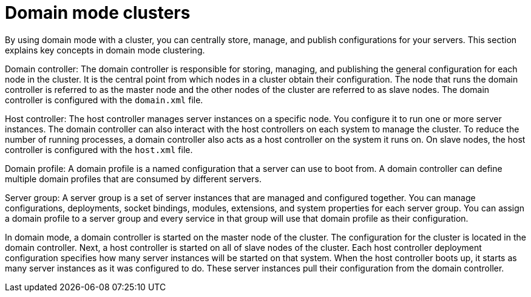 [id='clustering-domain-con']
= Domain mode clusters

By using domain mode with a cluster, you can centrally store, manage, and publish configurations for your servers. This section explains key concepts in domain mode clustering.

Domain controller: The domain controller is responsible for storing, managing, and publishing the general configuration for each node in the cluster. It is the central point from which nodes in a cluster obtain their configuration. The node that runs the domain controller is referred to as the master node and the other nodes of the cluster are referred to as slave nodes. The domain controller is configured with the `domain.xml` file.

Host controller: The host controller manages server instances on a specific node. You configure it to run one or more server instances. The domain controller can also interact with the host controllers on each system to manage the cluster. To reduce the number of running processes, a domain controller also acts as a host controller on the system it runs on. On slave nodes, the host controller is configured with the `host.xml` file.

Domain profile: A domain profile is a named configuration that a server can use to boot from. A domain controller can define multiple domain profiles that are consumed by different servers.

Server group: A server group is a set of server instances that are managed and configured together. You can manage configurations, deployments, socket bindings, modules, extensions, and system properties for each server group. You can assign a domain profile to a server group and every service in that group will use that domain profile as their configuration. 

In domain mode, a domain controller is started on the master node of the cluster. The configuration for the cluster is located in the domain controller. Next, a host controller is started on all of slave nodes of the cluster. Each host controller deployment configuration specifies how many server instances will be started on that system. When the host controller boots up, it starts as many server instances as it was configured to do. These server instances pull their configuration from the domain controller.

